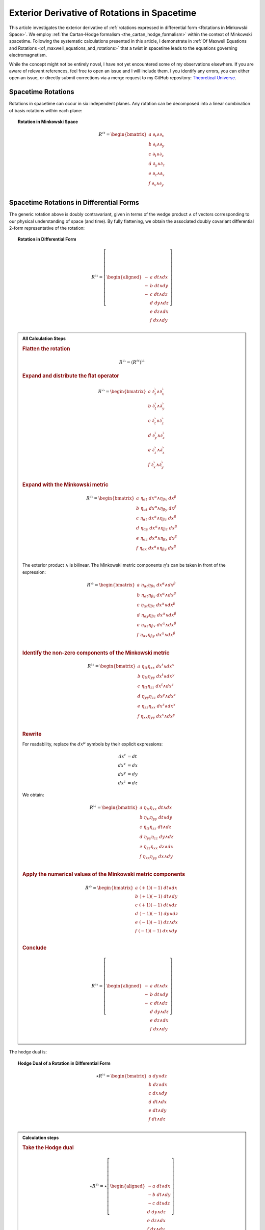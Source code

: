 .. Theoretical Universe (c) by Stéphane Haussler

.. Theoretical Universe is licensed under a Creative Commons Attribution 4.0
.. International License. You should have received a copy of the license along
.. with this work. If not, see <https://creativecommons.org/licenses/by/4.0/>.

.. _The Exterior Derivative of Rotations in Spacetime:

Exterior Derivative of Rotations in Spacetime
=============================================

.. rst-class:: custom-author

   by Stéphane Haussler

This article investigates the exterior derivative of :ref:`rotations expressed
in differential form <Rotations in Minkowski Space>`. We employ :ref:`the
Cartan-Hodge formalism <the_cartan_hodge_formalism>` within the context of
Minkowski spacetime. Following the systematic calculations presented in this
article, I demonstrate in :ref:`Of Maxwell Equations and Rotations
<of_maxwell_equations_and_rotations>` that a twist in spacetime leads to the
equations governing electromagnetism.

While the concept might not be entirely novel, I have not yet encountered some
of my observations elsewhere. If you are aware of relevant references, feel free
to open an issue and I will include them. I you identify any errors, you can
either open an issue, or directly submit corrections via a merge request to my
GitHub repository: `Theoretical Universe
<https://github.com/shaussler/TheoreticalUniverse/>`_.

Spacetime Rotations
-------------------

.. {{{

Rotations in spacetime can occur in six independent planes. Any rotation can be
decomposed into a linear combination of basis rotations within each plane:

.. topic:: Rotation in Minkowski Space

   .. math::

      R^{♯♯} = \begin{bmatrix}
          a \; ∂_t ∧ ∂_x \\
          b \; ∂_t ∧ ∂_y \\
          c \; ∂_t ∧ ∂_z \\
          d \; ∂_y ∧ ∂_z \\
          e \; ∂_z ∧ ∂_x \\
          f \; ∂_x ∧ ∂_y \\
      \end{bmatrix}

.. }}}

Spacetime Rotations in Differential Forms
-----------------------------------------

.. {{{

The generic rotation above is doubly contravariant, given in terms of the wedge
product :math:`∧` of vectors corresponding to our physical understanding of
space (and time). By fully flattening, we obtain the associated doubly covariant
differential 2-form representative of the rotation:

.. topic:: Rotation in Differential Form

   .. math::

      R^{♭♭} = \left[ \begin{aligned}
          - & a \; dt ∧ dx \\
          - & b \; dt ∧ dy \\
          - & c \; dt ∧ dz \\
            & d \; dy ∧ dz \\
            & e \; dz ∧ dx \\
            & f \; dx ∧ dy \\
      \end{aligned} \right]

.. admonition:: All Calculation Steps
   :class: dropdown

   .. {{{

   .. rubric:: Flatten the rotation

   .. math:: R^{♭♭} = (R^{♯♯})^{♭♭}

   .. rubric:: Expand and distribute the flat operator

   .. math::

      R^{♭♭} = \begin{bmatrix}
          a \; ∂_t^♭ ∧ ∂_x^♭ \\
          b \; ∂_t^♭ ∧ ∂_y^♭ \\
          c \; ∂_t^♭ ∧ ∂_z^♭ \\
          d \; ∂_y^♭ ∧ ∂_z^♭ \\
          e \; ∂_z^♭ ∧ ∂_x^♭ \\
          f \; ∂_x^♭ ∧ ∂_y^♭ \\
      \end{bmatrix}

   .. rubric:: Expand with the Minkowski metric

   .. math::

      R^{♭♭} = \begin{bmatrix}
        a \; η_{αt} \; dx^α ∧ η_{βx} \; dx^β \\
        b \; η_{αt} \; dx^α ∧ η_{βy} \; dx^β \\
        c \; η_{αt} \; dx^α ∧ η_{βz} \; dx^β \\
        d \; η_{αy} \; dx^α ∧ η_{βz} \; dx^β \\
        e \; η_{αz} \; dx^α ∧ η_{βx} \; dx^β \\
        f \; η_{αx} \; dx^α ∧ η_{βy} \; dx^β \\
      \end{bmatrix}

   The exterior product :math:`∧` is bilinear. The Minkowski metric components
   :math:`η`'s can be taken in front of the expression:

   .. math::

      R^{♭♭} = \begin{bmatrix}
          a \; η_{αt} η_{βx} \; dx^α ∧ dx^β \\
          b \; η_{αt} η_{βy} \; dx^α ∧ dx^β \\
          c \; η_{αt} η_{βz} \; dx^α ∧ dx^β \\
          d \; η_{αy} η_{βz} \; dx^α ∧ dx^β \\
          e \; η_{αz} η_{βx} \; dx^α ∧ dx^β \\
          f \; η_{αx} η_{βy} \; dx^α ∧ dx^β \\
      \end{bmatrix}

   .. rubric:: Identify the non-zero components of the Minkowski metric

   .. math::

      R^{♭♭} = \begin{bmatrix}
          a \; η_{tt} η_{xx} \; dx^t ∧ dx^x \\
          b \; η_{tt} η_{yy} \; dx^t ∧ dx^y \\
          c \; η_{tt} η_{zz} \; dx^t ∧ dx^z \\
          d \; η_{yy} η_{zz} \; dx^y ∧ dx^z \\
          e \; η_{zz} η_{xx} \; dx^z ∧ dx^x \\
          f \; η_{xx} η_{yy} \; dx^x ∧ dx^y \\
      \end{bmatrix}

   .. rubric:: Rewrite

   For readability, replace the :math:`dx^μ` symbols by their explicit
   expressions:

   .. math::

      dx^t &= dt \\
      dx^x &= dx \\
      dx^y &= dy \\
      dx^z &= dz

   We obtain:

   .. math::

      R^{♭♭} = \begin{bmatrix}
          a \; η_{tt} η_{xx} \; dt ∧ dx \\
          b \; η_{tt} η_{yy} \; dt ∧ dy \\
          c \; η_{tt} η_{zz} \; dt ∧ dz \\
          d \; η_{yy} η_{zz} \; dy ∧ dz \\
          e \; η_{zz} η_{xx} \; dz ∧ dx \\
          f \; η_{xx} η_{yy} \; dx ∧ dy \\
      \end{bmatrix}

   .. rubric:: Apply the numerical values of the Minkowski metric components

   .. math::

      R^{♭♭} = \begin{bmatrix}
          a \; (+1) (-1) \; dt ∧ dx \\
          b \; (+1) (-1) \; dt ∧ dy \\
          c \; (+1) (-1) \; dt ∧ dz \\
          d \; (-1) (-1) \; dy ∧ dz \\
          e \; (-1) (-1) \; dz ∧ dx \\
          f \; (-1) (-1) \; dx ∧ dy \\
      \end{bmatrix}

   .. rubric:: Conclude

   .. math::

      R^{♭♭} = \left[ \begin{aligned}
          - & a \; dt ∧ dx \\
          - & b \; dt ∧ dy \\
          - & c \; dt ∧ dz \\
            & d \; dy ∧ dz \\
            & e \; dz ∧ dx \\
            & f \; dx ∧ dy \\
      \end{aligned} \right]

   .. }}}

The hodge dual is:

.. topic:: Hodge Dual of a Rotation in Differential Form

   .. math::

      ⋆ R^{♭♭} = \begin{bmatrix}
        a \; dy ∧ dz \\
        b \; dz ∧ dx \\
        c \; dx ∧ dy \\
        d \; dt ∧ dx \\
        e \; dt ∧ dy \\
        f \; dt ∧ dz \\
      \end{bmatrix}

.. admonition:: Calculation steps
   :class: dropdown

   .. {{{

   .. rubric:: Take the Hodge dual

   .. math::

      ⋆ R^{♭♭} = ⋆ \left[ \begin{aligned}
        - a \; dt ∧ dx \\
        - b \; dt ∧ dy \\
        - c \; dt ∧ dz \\
          d \; dy ∧ dz \\
          e \; dz ∧ dx \\
          f \; dx ∧ dy \\
      \end{aligned} \right]

   .. rubric:: Distribute the Hodge operator

   .. math::

      ⋆ R^{♭♭} = \left[ \begin{aligned}
        - a \; ⋆ (dt ∧ dx) \\
        - b \; ⋆ (dt ∧ dy) \\
        - c \; ⋆ (dt ∧ dz) \\
          d \; ⋆ (dy ∧ dz) \\
          e \; ⋆ (dz ∧ dx) \\
          f \; ⋆ (dx ∧ dy) \\
      \end{aligned} \right]

   .. rubric:: Apply Hodge dual to each basis elements

   .. math::

      ⋆ R^{♭♭} = \left[ \begin{aligned}
        - a \; (-1) \; dy ∧ dz \\
        - b \; (-1) \; dz ∧ dx \\
        - c \; (-1) \; dx ∧ dy \\
          d \; (+1) \; dt ∧ dx \\
          e \; (+1) \; dt ∧ dy \\
          f \; (+1) \; dt ∧ dz \\
      \end{aligned} \right]

   .. rubric:: Conclude

   .. math::

      ⋆ R^{♭♭} = \begin{bmatrix}
        a \; dy ∧ dz \\
        b \; dz ∧ dx \\
        c \; dx ∧ dy \\
        d \; dt ∧ dx \\
        e \; dt ∧ dy \\
        f \; dt ∧ dz \\
      \end{bmatrix}

   .. }}}

.. }}}

Exterior Derivative of a Rotation
---------------------------------

.. {{{

Applying in sequence the exterior derivative operator :math:`d` and the Hodge
dual operator :math:`⋆` to the doubly covariant rotation :math:`⋆ d R^{♭♭}`, we
obtain:

.. topic:: Hodge Dual of the Exterior Derivative of Rotations in Differential
   Form

   .. math::

      ⋆ (dR^{♭♭}) = \left[ \begin{alignedat}{5}
          (&         & - ∂_x d & - ∂_y e & - ∂_z f &\:) \; dt \\
          (& - ∂_t d &         & - ∂_y c & + ∂_z b &\:) \; dx \\
          (& - ∂_t e & + ∂_x c &         & - ∂_z a &\:) \; dy \\
          (& - ∂_t f & - ∂_x b & + ∂_y a &         &\:) \; dz \\
      \end{alignedat} \right]

.. admonition:: Calculations
   :class: dropdown

   .. {{{

   .. rubric:: Distribute the exterior derivative

   .. math::

      dR^{♭♭} = \begin{bmatrix}
         d( - a \; dt ∧ dx ) \\
         d( - b \; dt ∧ dy ) \\
         d( - c \; dt ∧ dz ) \\
         d( + d \; dy ∧ dz ) \\
         d( + e \; dz ∧ dx ) \\
         d( + f \; dx ∧ dy ) \\
      \end{bmatrix}

   .. rubric:: Apply the exterior derivative

   .. math::

      dR^{♭♭} = \left[ \begin{alignedat}{3}
          ∂_y (-a) \; & dy ∧ dt ∧ dx & + & ∂_z (-a) \; & dz ∧ dt ∧ dx \\
          ∂_x (-b) \; & dx ∧ dt ∧ dy & + & ∂_z (-b) \; & dz ∧ dt ∧ dy \\
          ∂_x (-c) \; & dx ∧ dt ∧ dz & + & ∂_y (-c) \; & dy ∧ dt ∧ dz \\
          ∂_t (+d) \; & dt ∧ dy ∧ dz & + & ∂_x (+d) \; & dx ∧ dy ∧ dz \\
          ∂_t (+e) \; & dt ∧ dz ∧ dx & + & ∂_y (+e) \; & dy ∧ dz ∧ dx \\
          ∂_t (+f) \; & dt ∧ dx ∧ dy & + & ∂_z (+f) \; & dz ∧ dx ∧ dy \\
      \end{alignedat} \right]

   .. rubric:: Reorder exterior products

   .. math::

      dR^{♭♭} = \left[ \begin{alignedat}{3}
          ∂_y (-a)(+1) \; & dt ∧ dx ∧ dy & + & ∂_z (-a)(-1) \; & dt ∧ dz ∧ dx \\
          ∂_x (-b)(-1) \; & dt ∧ dx ∧ dy & + & ∂_z (-b)(+1) \; & dt ∧ dy ∧ dz \\
          ∂_x (-c)(+1) \; & dt ∧ dz ∧ dx & + & ∂_y (-c)(-1) \; & dt ∧ dy ∧ dz \\
          ∂_t (+d)(+1) \; & dt ∧ dy ∧ dz & + & ∂_x (+d)(+1) \; & dx ∧ dy ∧ dz \\
          ∂_t (+e)(+1) \; & dt ∧ dz ∧ dx & + & ∂_y (+e)(+1) \; & dx ∧ dy ∧ dz \\
          ∂_t (+f)(+1) \; & dt ∧ dx ∧ dy & + & ∂_z (+f)(+1) \; & dx ∧ dy ∧ dz \\
      \end{alignedat} \right]

   .. rubric:: Simplify

   .. math::

      dR^{♭♭} = \left[ \begin{alignedat}{3}
          ∂_y (-a) \; & dt ∧ dx ∧ dy & + & ∂_z (+a) \; & dt ∧ dz ∧ dx \\
          ∂_x (+b) \; & dt ∧ dx ∧ dy & + & ∂_z (-b) \; & dt ∧ dy ∧ dz \\
          ∂_x (-c) \; & dt ∧ dz ∧ dx & + & ∂_y (+c) \; & dt ∧ dy ∧ dz \\
          ∂_t (+d) \; & dt ∧ dy ∧ dz & + & ∂_x (+d) \; & dx ∧ dy ∧ dz \\
          ∂_t (+e) \; & dt ∧ dz ∧ dx & + & ∂_y (+e) \; & dx ∧ dy ∧ dz \\
          ∂_t (+f) \; & dt ∧ dx ∧ dy & + & ∂_z (+f) \; & dx ∧ dy ∧ dz \\
      \end{alignedat} \right]

   .. rubric:: Organize the terms into a single column

   Although the specific ordering is not mandatory. However, for clarity, the
   free matrix representation allows us to arrange the terms in a logical
   manner. Note that:

   * The first row excludes the terms with :math:`dt`
   * The second row excludes the terms with :math:`dx`
   * The third row excludes the terms with :math:`dy`
   * The fourth row excludes the terms with :math:`dz`

   .. math::

      dR = \left[ \begin{alignedat}{5}
        (&         & + ∂_x d & + ∂_y e & + ∂_z f &\:) \; dx^x ∧ dx^y ∧ dx^z \\
        (& + ∂_t d &         & + ∂_y c & - ∂_z b &\:) \; dx^t ∧ dx^y ∧ dx^z \\
        (& + ∂_t e & - ∂_x c &         & + ∂_z a &\:) \; dx^t ∧ dx^z ∧ dx^x \\
        (& + ∂_t f & + ∂_x b & - ∂_y a &         &\:) \; dx^t ∧ dx^x ∧ dx^y \\
      \end{alignedat} \right]

   .. rubric:: Apply the Hodge dual, thereby converting 3-forms to 1-forms:

   .. math::

      ⋆(dR) = \left[ \begin{alignedat}{5}
        (&         & + ∂_x d & + ∂_y e & + ∂_z f &\:) \; (-dt) \\
        (& + ∂_t d &         & + ∂_y c & - ∂_z b &\:) \; (-dx) \\
        (& + ∂_t e & - ∂_x c &         & + ∂_z a &\:) \; (-dy) \\
        (& + ∂_t f & + ∂_x b & - ∂_y a &         &\:) \; (-dz) \\
      \end{alignedat} \right]

   .. rubric:: Conclude

   .. math::

      ⋆ (dR) = \left[ \begin{alignedat}{5}
        (&         & - ∂_x d & - ∂_y e & - ∂_z f &\:) \; dt \\
        (& - ∂_t d &         & - ∂_y c & + ∂_z b &\:) \; dx \\
        (& - ∂_t e & + ∂_x c &         & - ∂_z a &\:) \; dy \\
        (& - ∂_t f & - ∂_x b & + ∂_y a &         &\:) \; dz \\
      \end{alignedat} \right]

   .. }}}

.. }}}

Exterior Derivative of the Hodge Dual of a Rotation
---------------------------------------------------

.. {{{

Applying in sequence the Hodge dual operator :math:`⋆` and the exterior
derivative operator :math:`d` to the doubly covariant rotation :math:`d ⋆
R^{♭♭}`, we obtain:

.. topic:: Exterior Derivative of the Hodge Dual of Rotations in Differential
   Form

   .. math::

      d( ⋆ R^{♭♭} ) = \left[ \begin{alignedat}{5}
        (&         & + ∂_x a & + ∂_y b & + ∂_z c &\:) \; dx ∧ dy ∧ dz \\
        (& + ∂_t a &         & - ∂_y f & + ∂_z e &\:) \; dt ∧ dy ∧ dz \\
        (& + ∂_t b & + ∂_x f &         & - ∂_z d &\:) \; dt ∧ dz ∧ dx \\
        (& + ∂_t c & - ∂_x e & + ∂_y d &         &\:) \; dt ∧ dx ∧ dy \\
      \end{alignedat} \right]

.. admonition:: Calculation steps
   :class: dropdown

   .. {{{

   .. rubric:: Take the exterior derivative

   .. math::

      d(⋆R^{♭♭}) = d \begin{bmatrix}
          a \; dy ∧ dz \\
          b \; dz ∧ dx \\
          c \; dx ∧ dy \\
          d \; dt ∧ dx \\
          e \; dt ∧ dy \\
          f \; dt ∧ dz \\
      \end{bmatrix}

   .. rubric:: Distribute the exterior derivative

   .. math::

      d(⋆R^{♭♭}) = \begin{bmatrix}
          d(a \; dy ∧ dz) \\
          d(b \; dz ∧ dx) \\
          d(c \; dx ∧ dy) \\
          d(d \; dt ∧ dx) \\
          d(e \; dt ∧ dy) \\
          d(f \; dt ∧ dz) \\
      \end{bmatrix}

   .. rubric:: Apply

   .. math::

      d(⋆R^{♭♭}) = \left[ \begin{alignedat}{5}
          ∂_t (+a) \; & dt ∧ dy ∧ dz & + & ∂_x (+a) \; & dx ∧ dy ∧ dz \\
          ∂_t (+b) \; & dt ∧ dz ∧ dx & + & ∂_y (+b) \; & dy ∧ dz ∧ dx \\
          ∂_t (+c) \; & dt ∧ dx ∧ dy & + & ∂_z (+c) \; & dz ∧ dx ∧ dy \\
          ∂_y (+d) \; & dy ∧ dt ∧ dx & + & ∂_z (+d) \; & dz ∧ dt ∧ dx \\
          ∂_x (+e) \; & dx ∧ dt ∧ dy & + & ∂_z (+e) \; & dz ∧ dt ∧ dy \\
          ∂_x (+f) \; & dx ∧ dt ∧ dz & + & ∂_y (+f) \; & dy ∧ dt ∧ dz \\
      \end{alignedat} \right]

   .. rubric:: Reorder

   .. math::

      d(⋆R^{♭♭}) = \left[ \begin{alignedat}{5}
          ∂_t (+a)(+1) \; & dt ∧ dy ∧ dz & + & ∂_x (+a)(+1) \; & dx ∧ dy ∧ dz \\
          ∂_t (+b)(+1) \; & dt ∧ dz ∧ dx & + & ∂_y (+b)(+1) \; & dx ∧ dy ∧ dz \\
          ∂_t (+c)(+1) \; & dt ∧ dx ∧ dy & + & ∂_z (+c)(+1) \; & dx ∧ dy ∧ dz \\
          ∂_y (+d)(+1) \; & dt ∧ dx ∧ dy & + & ∂_z (+d)(-1) \; & dt ∧ dz ∧ dx \\
          ∂_x (+e)(-1) \; & dt ∧ dx ∧ dy & + & ∂_z (+e)(+1) \; & dt ∧ dy ∧ dz \\
          ∂_x (+f)(+1) \; & dt ∧ dz ∧ dx & + & ∂_y (+f)(-1) \; & dt ∧ dy ∧ dz \\
      \end{alignedat} \right]

   .. rubric:: Apply values

   .. math::

      d(⋆R^{♭♭}) = \left[ \begin{alignedat}{5}
          ∂_t (+a) \; & dt ∧ dy ∧ dz & + & ∂_x (+a) \; & dx ∧ dy ∧ dz \\
          ∂_t (+b) \; & dt ∧ dz ∧ dx & + & ∂_y (+b) \; & dx ∧ dy ∧ dz \\
          ∂_t (+c) \; & dt ∧ dx ∧ dy & + & ∂_z (+c) \; & dx ∧ dy ∧ dz \\
          ∂_y (+d) \; & dt ∧ dx ∧ dy & + & ∂_z (-d) \; & dt ∧ dz ∧ dx \\
          ∂_x (-e) \; & dt ∧ dx ∧ dy & + & ∂_z (+e) \; & dt ∧ dy ∧ dz \\
          ∂_x (+f) \; & dt ∧ dz ∧ dx & + & ∂_y (-f) \; & dt ∧ dy ∧ dz \\
      \end{alignedat} \right]

   .. rubric:: Organize the terms into a single column

   Although the specific ordering is not mandatory. However, for clarity, the
   free matrix representation allows us to arrange the terms in a logical
   manner. Note that:

   * The first row excludes the terms with :math:`dt`
   * The second row excludes the terms with :math:`dx`
   * The third row excludes the terms with :math:`dy`
   * The fourth row excludes the terms with :math:`dz`

   .. math::

      d( ⋆ R^{♭♭} ) = \left[ \begin{alignedat}{5}
          (&         & + ∂_x a & + ∂_y b & + ∂_z c & \: ) \; & dx ∧ dy ∧ dz \\
          (& + ∂_t a &         & - ∂_y f & + ∂_z e & \: ) \; & dt ∧ dy ∧ dz \\
          (& + ∂_t b & + ∂_x f &         & - ∂_z d & \: ) \; & dt ∧ dz ∧ dx \\
          (& + ∂_t c & - ∂_x e & + ∂_y d &         & \: ) \; & dt ∧ dx ∧ dy \\
      \end{alignedat} \right]

   .. }}}

.. }}}

Applying the Laplace-De Rham Operator
-------------------------------------

.. {{{

In Minkowski space, the Laplace-De Rham operator is :math:`d ⋆ d ⋆ + ⋆ d ⋆ d`.
Applied to a rotation in spacetime, we obtain the wave equations:

.. math::

   (d ⋆ d ⋆ + ⋆ d ⋆ d) \left[ \begin{aligned}
        - & a \; dt ∧ dx \\
        - & b \; dt ∧ dy \\
        - & c \; dt ∧ dz \\
          & d \; dy ∧ dz \\
          & e \; dz ∧ dx \\
          & f \; dx ∧ dy \\
   \end{aligned} \right]
   &= \left[ \begin{alignedat}{6}
     (&- ∂_t^2 a & + ∂_x^2 a & + ∂_y^2 a & + ∂_z^2 a &\:)&\: dt∧dx \\
     (&- ∂_t^2 b & + ∂_x^2 b & + ∂_y^2 b & + ∂_z^2 b &\:)&\: dt∧dy \\
     (&- ∂_t^2 c & + ∂_x^2 c & + ∂_y^2 c & + ∂_z^2 c &\:)&\: dt∧dz \\
     (&+ ∂_t^2 d & - ∂_x^2 d & - ∂_y^2 d & - ∂_z^2 d &\:)&\: dy∧dz \\
     (&+ ∂_t^2 f & - ∂_x^2 f & - ∂_y^2 f & - ∂_z^2 f &\:)&\: dx∧dy \\
     (&+ ∂_t^2 e & - ∂_x^2 e & - ∂_y^2 e & - ∂_z^2 e &\:)&\: dz∧dx \\
   \end{alignedat} \right]

Calculations were performed with `pycartan
<https://github.com/TUD-RST/pycartan>`_.

.. }}}
